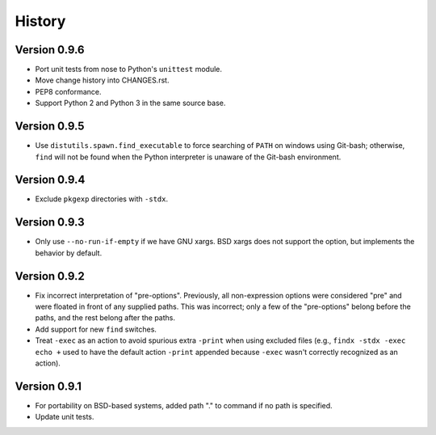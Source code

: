 *******
History
*******

Version 0.9.6
=============

- Port unit tests from nose to Python's ``unittest`` module.

- Move change history into CHANGES.rst.

- PEP8 conformance.

- Support Python 2 and Python 3 in the same source base.

Version 0.9.5
=============

- Use ``distutils.spawn.find_executable`` to force searching of ``PATH`` on
  windows using Git-bash; otherwise, ``find`` will not be found when the Python
  interpreter is unaware of the Git-bash environment.

Version 0.9.4
=============

- Exclude ``pkgexp`` directories with ``-stdx``.

Version 0.9.3
=============

- Only use ``--no-run-if-empty`` if we have GNU xargs.  BSD xargs does not
  support the option, but implements the behavior by default.

Version 0.9.2
=============

- Fix incorrect interpretation of "pre-options".  Previously, all
  non-expression options were considered "pre" and were floated in front of any
  supplied paths.  This was incorrect; only a few of the "pre-options" belong
  before the paths, and the rest belong after the paths.

- Add support for new ``find`` switches.

- Treat ``-exec`` as an action to avoid spurious extra ``-print`` when using
  excluded files (e.g., ``findx -stdx -exec echo +`` used to have the default
  action ``-print`` appended because ``-exec`` wasn't correctly recognized as
  an action).

Version 0.9.1
=============

- For portability on BSD-based systems, added path "." to command if no path
  is specified.

- Update unit tests.
